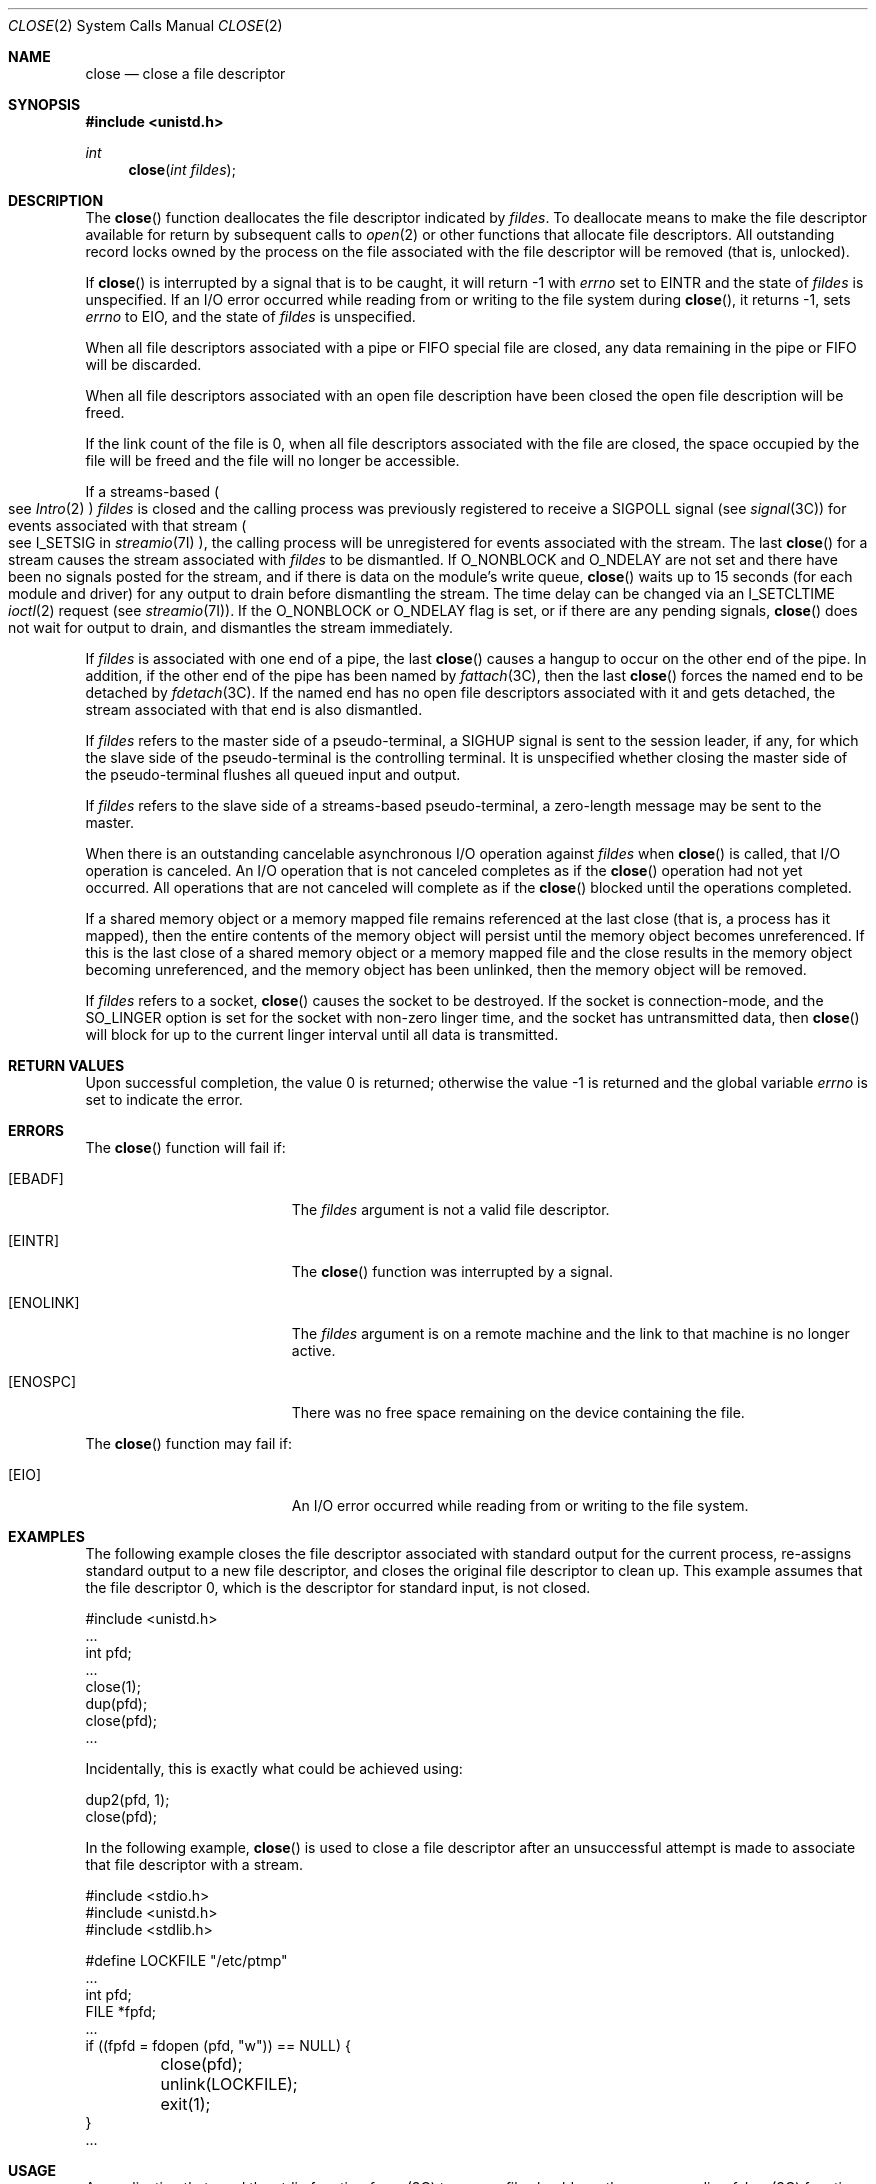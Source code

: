 .\"
.\" Sun Microsystems, Inc. gratefully acknowledges The Open Group for
.\" permission to reproduce portions of its copyrighted documentation.
.\" Original documentation from The Open Group can be obtained online at
.\" http://www.opengroup.org/bookstore/.
.\"
.\" The Institute of Electrical and Electronics Engineers and The Open
.\" Group, have given us permission to reprint portions of their
.\" documentation.
.\"
.\" In the following statement, the phrase ``this text'' refers to portions
.\" of the system documentation.
.\"
.\" Portions of this text are reprinted and reproduced in electronic form
.\" in the SunOS Reference Manual, from IEEE Std 1003.1, 2004 Edition,
.\" Standard for Information Technology -- Portable Operating System
.\" Interface (POSIX), The Open Group Base Specifications Issue 6,
.\" Copyright (C) 2001-2004 by the Institute of Electrical and Electronics
.\" Engineers, Inc and The Open Group.  In the event of any discrepancy
.\" between these versions and the original IEEE and The Open Group
.\" Standard, the original IEEE and The Open Group Standard is the referee
.\" document.  The original Standard can be obtained online at
.\" http://www.opengroup.org/unix/online.html.
.\"
.\" This notice shall appear on any product containing this material.
.\"
.\" The contents of this file are subject to the terms of the
.\" Common Development and Distribution License (the "License").
.\" You may not use this file except in compliance with the License.
.\"
.\" You can obtain a copy of the license at usr/src/OPENSOLARIS.LICENSE
.\" or http://www.opensolaris.org/os/licensing.
.\" See the License for the specific language governing permissions
.\" and limitations under the License.
.\"
.\" When distributing Covered Code, include this CDDL HEADER in each
.\" file and include the License file at usr/src/OPENSOLARIS.LICENSE.
.\" If applicable, add the following below this CDDL HEADER, with the
.\" fields enclosed by brackets "[]" replaced with your own identifying
.\" information: Portions Copyright [yyyy] [name of copyright owner]
.\"
.\"
.\" Copyright 1989 AT&T
.\" Portions Copyright (c) 1992, X/Open Company Limited.  All Rights Reserved.
.\" Copyright (c) 2005, Sun Microsystems, Inc.  All Rights Reserved.
.\"
.Dd October 18, 2005
.Dt CLOSE 2
.Os
.Sh NAME
.Nm close
.Nd close a file descriptor
.Sh SYNOPSIS
.In unistd.h
.Ft int
.Fn close "int fildes"
.Sh DESCRIPTION
The
.Fn close
function deallocates the file descriptor indicated by
.Fa fildes .
To deallocate means to make the file descriptor available for return by
subsequent calls to
.Xr open 2
or other functions that allocate file descriptors.
All outstanding record locks owned by the process on the file associated with
the file descriptor will be removed (that is, unlocked).
.Pp
If
.Fn close
is interrupted by a signal that is to be caught, it will return -1 with
.Va errno
set to
.Er EINTR
and the state of
.Fa fildes
is unspecified.
If an I/O error occurred while reading from or writing to the file system
during
.Fn close ,
it returns -1, sets
.Va errno
to
.Er EIO ,
and the state of
.Fa fildes
is unspecified.
.Pp
When all file descriptors associated with a pipe or FIFO special file are
closed, any data remaining in the pipe or FIFO will be discarded.
.Pp
When all file descriptors associated with an open file description have been
closed the open file description will be freed.
.Pp
If the link count of the file is 0, when all file descriptors associated with
the file are closed, the space occupied by the file will be freed and the file
will no longer be accessible.
.Pp
If a streams-based
.Po see Xr Intro 2 Pc Fa fildes
is closed and the calling process was previously registered to receive a
.Dv SIGPOLL
signal
.Pq see Xr signal 3C
for events associated with that stream
.Po see Dv I_SETSIG
in
.Xr streamio 7I Pc ,
the calling process will be unregistered for events associated with the stream.
The last
.Fn close
for a stream causes the stream associated with
.Fa fildes
to be dismantled.
If
.Dv O_NONBLOCK
and
.Dv O_NDELAY
are not set and there have been no signals posted for the stream, and if there
is data on the module's write queue,
.Fn close
waits up to 15 seconds (for each module and driver) for any output to drain
before dismantling the stream.
The time delay can be changed via an
.Dv I_SETCLTIME Xr ioctl 2
request
.Pq see Xr streamio 7I .
If the O_NONBLOCK or
.Dv O_NDELAY
flag is set, or if there are any pending signals,
.Fn close
does not wait for output to drain, and dismantles the stream immediately.
.Pp
If
.Fa fildes
is associated with one end of a pipe, the last
.Fn close
causes a hangup to occur on the other end of the pipe.
In addition, if the other end of the pipe has been named by
.Xr fattach 3C ,
then the last
.Fn close
forces the named end to be detached by
.Xr fdetach 3C .
If the named end has no open file descriptors associated with it and gets
detached, the stream associated with that end is also dismantled.
.Pp
If
.Fa fildes
refers to the master side of a pseudo-terminal, a
.Dv SIGHUP
signal is sent to the session leader, if any, for which the slave side of the
pseudo-terminal is the controlling terminal.
It is unspecified whether closing the master side of the pseudo-terminal
flushes all queued input and output.
.Pp
If
.Fa fildes
refers to the slave side of a streams-based pseudo-terminal, a zero-length
message may be sent to the master.
.Pp
When there is an outstanding cancelable asynchronous I/O operation against
.Fa fildes
when
.Fn close
is called, that I/O operation is canceled.
An I/O operation that is not canceled completes as if the
.Fn close
operation had not yet occurred.
All operations that are not canceled will complete as if the
.Fn close
blocked until the operations completed.
.Pp
If a shared memory object or a memory mapped file remains referenced at the
last close (that is, a process has it mapped), then the entire contents of the
memory object will persist until the memory object becomes unreferenced.
If this is the last close of a shared memory object or a memory mapped file and
the close results in the memory object becoming unreferenced, and the memory
object has been unlinked, then the memory object will be removed.
.Pp
If
.Fa fildes
refers to a socket,
.Fn close
causes the socket to be destroyed.
If the socket is connection-mode, and the
.Dv SO_LINGER
option is set for the socket with non-zero linger time, and the socket has
untransmitted data, then
.Fn close
will block for up to the current linger interval until all data is transmitted.
.Sh RETURN VALUES
.Rv -std
.Sh ERRORS
The
.Fn close
function will fail if:
.Bl -tag -width Er
.It Bq Er EBADF
The
.Fa fildes
argument is not a valid file descriptor.
.It Bq Er EINTR
The
.Fn close
function was interrupted by a signal.
.It Bq Er ENOLINK
The
.Fa fildes
argument is on a remote machine and the link to that machine is no longer
active.
.It Bq Er ENOSPC
There was no free space remaining on the device containing the file.
.El
.Pp
The
.Fn close
function may fail if:
.Bl -tag -width Er
.It Bq Er EIO
An I/O error occurred while reading from or writing to the file system.
.El
.Sh EXAMPLES
The following example closes the file descriptor associated with standard
output for the current process, re-assigns standard output to a new file
descriptor, and closes the original file descriptor to clean up.
This example assumes that the file descriptor 0, which is the descriptor for
standard input, is not closed.
.Bd -literal
#include <unistd.h>
\&...
int pfd;
\&...
close(1);
dup(pfd);
close(pfd);
\&...
.Ed
.Pp
Incidentally, this is exactly what could be achieved using:
.Bd -literal
dup2(pfd, 1);
close(pfd);
.Ed
.Pp
In the following example,
.Fn close
is used to close a file descriptor after an unsuccessful attempt is made to
associate that file descriptor with a stream.
.Bd -literal
#include <stdio.h>
#include <unistd.h>
#include <stdlib.h>

#define LOCKFILE "/etc/ptmp"
\&...
int pfd;
FILE *fpfd;
\&...
if ((fpfd = fdopen (pfd, "w")) == NULL) {
	close(pfd);
	unlink(LOCKFILE);
	exit(1);
}
\&...
.Ed
.Sh USAGE
An application that used the stdio function
.Xr fopen 3C
to open a file should use the corresponding
.Xr fclose 3C
function rather than
.Fn close .
.Sh INTERFACE STABILITY
.Sy Standard
.Sh MT-LEVEL
.Sy Async-Signal-Safe
.Sh SEE ALSO
.Xr creat 2 ,
.Xr dup 2 ,
.Xr exec 2 ,
.Xr fcntl 2 ,
.Xr Intro 2 ,
.Xr ioctl 2 ,
.Xr open 2 ,
.Xr pipe 2 ,
.Xr fattach 3C ,
.Xr fclose 3C ,
.Xr fdetach 3C ,
.Xr fopen 3C ,
.Xr signal 3C ,
.Xr signal.h 3HEAD ,
.Xr attributes 5 ,
.Xr standards 5 ,
.Xr streamio 7I
